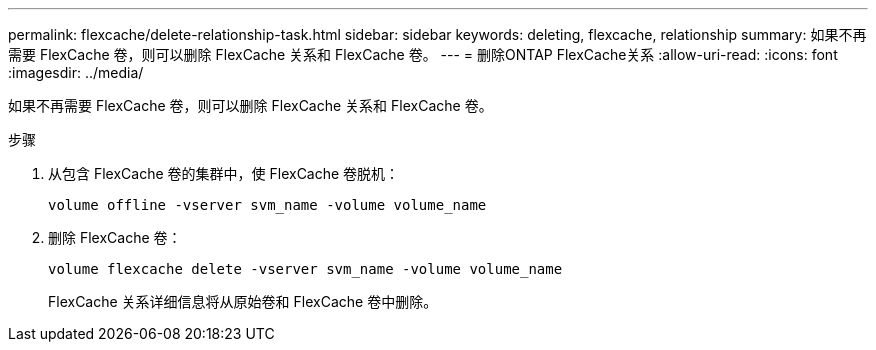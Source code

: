 ---
permalink: flexcache/delete-relationship-task.html 
sidebar: sidebar 
keywords: deleting, flexcache, relationship 
summary: 如果不再需要 FlexCache 卷，则可以删除 FlexCache 关系和 FlexCache 卷。 
---
= 删除ONTAP FlexCache关系
:allow-uri-read: 
:icons: font
:imagesdir: ../media/


[role="lead"]
如果不再需要 FlexCache 卷，则可以删除 FlexCache 关系和 FlexCache 卷。

.步骤
. 从包含 FlexCache 卷的集群中，使 FlexCache 卷脱机：
+
`volume offline -vserver svm_name -volume volume_name`

. 删除 FlexCache 卷：
+
`volume flexcache delete -vserver svm_name -volume volume_name`

+
FlexCache 关系详细信息将从原始卷和 FlexCache 卷中删除。


